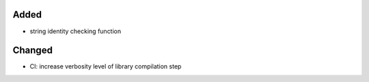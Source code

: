 .. A new scriv changelog fragment.
..
.. Uncomment the header that is right (remove the leading dots).
..
Added
.....

- string identity checking function

Changed
.......

- CI:  increase verbosity level of library compilation step

.. Deprecated
.. ..........
..
.. - A bullet item for the Deprecated category.
..
.. Fixed
.. .....
..
.. - A bullet item for the Fixed category.
..
.. Removed
.. .......
..
.. - A bullet item for the Removed category.
..
.. Security
.. ........
..
.. - A bullet item for the Security category.
..
